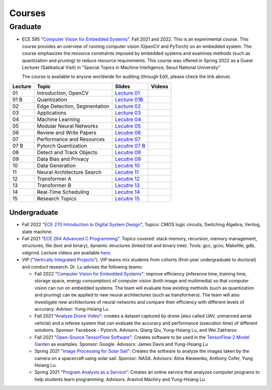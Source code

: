 Courses
=======

Graduate
~~~~~~~~

- ECE 595 "`Computer Vision for Embedded Systems
  <https://www.edx.org/course/computer-vision-for-embedded-systems>`_".
  Fall 2021 and 2022. This is an experimental course. This course
  provides an overview of running computer vision (OpenCV and PyTorch)
  on an embedded system. The course emphasizes the
  resource constraints imposed by embedded systems and examines
  methods (such as quantization and pruning) to reduce resource
  requirements. This course was offered in Spring 2022 as a Guest
  Lecturer (Sabbatical Visit) in "Special Topics in Machine
  Intelligence, Seoul National University"

  The course is available to anyone worldwide for auditing (through
  EdX, please check the link above).

+----------+------------------------------+----------------------------------------------------------------------------------------------+--------+
| Lecture  | Topic                        | Slides                                                                                       | Videos |
+==========+==============================+=============================+================================================================+========+
| 01       | Introduction, OpenCV         | `Lecture 01 <https://engineering.purdue.edu/HELPS/Courses/ECE595CV4ES/Lecture%2001%20/>`_    |        |
+----------+------------------------------+----------------------------------------------------------------------------------------------+--------+
| 01 B     | Quantization                 | `Lecture 01B <https://engineering.purdue.edu/HELPS/Courses/ECE595CV4ES/Lecture%2001B/>`_     |        |
+----------+------------------------------+----------------------------------------------------------------------------------------------+--------+
| 02       | Edge Detection, Segmentation | `Lecture 02 <https://engineering.purdue.edu/HELPS/Courses/ECE595CV4ES/Lecture%2002/>`_       |        |
+----------+------------------------------+----------------------------------------------------------------------------------------------+--------+
| 03       | Applications                 | `Lecture 03 <https://engineering.purdue.edu/HELPS/Courses/ECE595CV4ES/Lecture%2003/>`_       |        |
+----------+------------------------------+----------------------------------------------------------------------------------------------+--------+
| 04       | Machine Learning             | `Lecutre 04 <https://engineering.purdue.edu/HELPS/Courses/ECE595CV4ES/Lecture%2004/>`_       |        |
+----------+------------------------------+----------------------------------------------------------------------------------------------+--------+
| 05       | Modular Neural Networks      | `Lecutre 05 <https://engineering.purdue.edu/HELPS/Courses/ECE595CV4ES/Lecture%2005/>`_       |        |
+----------+------------------------------+----------------------------------------------------------------------------------------------+--------+
| 06       | Review and Write Papers      | `Lecutre 06 <https://engineering.purdue.edu/HELPS/Courses/ECE595CV4ES/Lecture%2006/>`_       |        |
+----------+------------------------------+----------------------------------------------------------------------------------------------+--------+
| 07       | Performance and Resources    | `Lecutre 07 <https://engineering.purdue.edu/HELPS/Courses/ECE595CV4ES/Lecture%2007/>`_       |        |
+----------+------------------------------+----------------------------------------------------------------------------------------------+--------+
| 07 B     | Pytorch Quantization         | `Lecutre 07 B <https://engineering.purdue.edu/HELPS/Courses/ECE595CV4ES/Lecture%2007%20B/>`_ |        |
+----------+------------------------------+----------------------------------------------------------------------------------------------+--------+
| 08       | Detect and Track Objects     | `Lecutre 08 <https://engineering.purdue.edu/HELPS/Courses/ECE595CV4ES/Lecture%2008/>`_       |        |
+----------+------------------------------+----------------------------------------------------------------------------------------------+--------+
| 09       | Data Bias and Privacy        | `Lecutre 09 <https://engineering.purdue.edu/HELPS/Courses/ECE595CV4ES/Lecture%2009/>`_       |        |
+----------+------------------------------+----------------------------------------------------------------------------------------------+--------+
| 10       | Data Generation              | `Lecutre 10 <https://engineering.purdue.edu/HELPS/Courses/ECE595CV4ES/Lecture%2010/>`_       |        |
+----------+------------------------------+----------------------------------------------------------------------------------------------+--------+
| 11       | Neural Architecture Search   | `Lecutre 11 <https://engineering.purdue.edu/HELPS/Courses/ECE595CV4ES/Lecture%2011/>`_       |        |
+----------+------------------------------+----------------------------------------------------------------------------------------------+--------+
| 12       | Transformer A                | `Lecutre 12 <https://engineering.purdue.edu/HELPS/Courses/ECE595CV4ES/Lecture%2012/>`_       |        |
+----------+------------------------------+----------------------------------------------------------------------------------------------+--------+
| 13       | Transformer B                | `Lecutre 13 <https://engineering.purdue.edu/HELPS/Courses/ECE595CV4ES/Lecture%2013/>`_       |        |
+----------+------------------------------+----------------------------------------------------------------------------------------------+--------+
| 14       | Real-Time Scheduling         | `Lecutre 14 <https://engineering.purdue.edu/HELPS/Courses/ECE595CV4ES/Lecture%2014/>`_       |        |
+----------+------------------------------+----------------------------------------------------------------------------------------------+--------+
| 15       | Research Topics              | `Lecutre 15 <https://engineering.purdue.edu/HELPS/Courses/ECE595CV4ES/Lecture15/>`_          |        |
+----------+------------------------------+----------------------------------------------------------------------------------------------+--------+

Undergraduate
-------------

|201809Team| |201803Team|

.. |201809Team| image:: https://engineering.purdue.edu/HELPS/Images/201809team.jpg
   :width: 42%
	   
.. |201803Team| image:: https://engineering.purdue.edu/HELPS/Images/201803team.jpg
   :width: 49%

- Fall 2022 "`ECE 270 Introduction to Digital System Design
  <https://engineering.purdue.edu/ECE/Academics/Undergraduates/UGO/CourseInfo/CourseInfo/courseInfo?courseid=607&show=true&type=undergrad>`_",
  Topics: CMOS logic circuits, Switching Algebra, Verilog, state
  machine.

- Fall 2021  "`ECE 264 Advanced C Programming
  <https://github.com/PurdueECE264>`_". Topics covered: stack memory,
  recursion, memory management, structures, file (text and binary),
  dynamic structures (linked list and binary tree). Tools: gcc, gcov,
  Makefile, gdb, valgrind. Lecture videos are available `here
  <https://engineering.purdue.edu/OOSD/F2020>`_.

- VIP ("`Vertically Integrated Projects
  <https://engineering.purdue.edu/VIP/teams/index_html>`_"). VIP teams
  mix students from cohorts (first-year undergraduate to doctoral) and
  conduct research. Dr. Lu advises the following teams:

  * Fall 2022 "`Computer Vision for Embedded Systems
    <https://engineering.purdue.edu/VIP/teams/computer-vision-for-embedded-systems>`_":
    improve efficiency (inference time, training time, storage space,
    energy consumption) of computer vision (both image and multimedia)
    so that computer vision can run on embedded systems. The team will
    evaluate how existing methods (such as quantization and pruning)
    can be applied to new neural architectures (such as
    transformers). The team will also investigate new architectures of
    neural networks and compare their efficiency with different levels
    of accuracy. Advisor: Yung-Hsiang Lu.
    
  
  * Fall 2021 "`Analyze Drone Video
    <https://engineering.purdue.edu/VIP/teams/dronevideo>`_": creates
    a dataset captured by drone (also called UAV, unmanned aerial
    vehicle) and a referee system that can evaluate the accuracy and
    performance (execution time) of different solutions. Sponsor:
    Facebook - Pytorch. Advisors: Qiang Qiu, Yung-Hsiang Lu, and Wei
    Zakharov.


  * Fall 2021 "`Open-Source TensorFlow Software
    <https://engineering.purdue.edu/VIP/teams/tensorflow>`_": Creates
    software to be used in the `TensorFlow 2 Model Garden
    <https://blog.tensorflow.org/2020/03/introducing-model-garden-for-tensorflow-2.html>`_
    as examples.  Sponsor: Google. Advisors: James Davis and
    Yung-Hsiang Lu

  * Spring 2021 "`Image Processing for Solar Sail
    <https://engineering.purdue.edu/VIP/teams/sail>`_": 
    Creates the software to analyze the images taken by the camera on
    a spacecraft using solar sail. Sponsor: NASA. Advisors: Alina
    Alexeenko, Anthony Cofer, Yung Hsiang Lu.

  * Spring 2021 "`Program Analysis as a Service
    <https://engineering.purdue.edu/VIP/teams/program-analysis-as-a-service>`_":
    Creates an online service that analyzes computer programs to help
    students learn programming.  Advisors: Aravind Machiry and
    Yung-Hsiang Lu.

  

